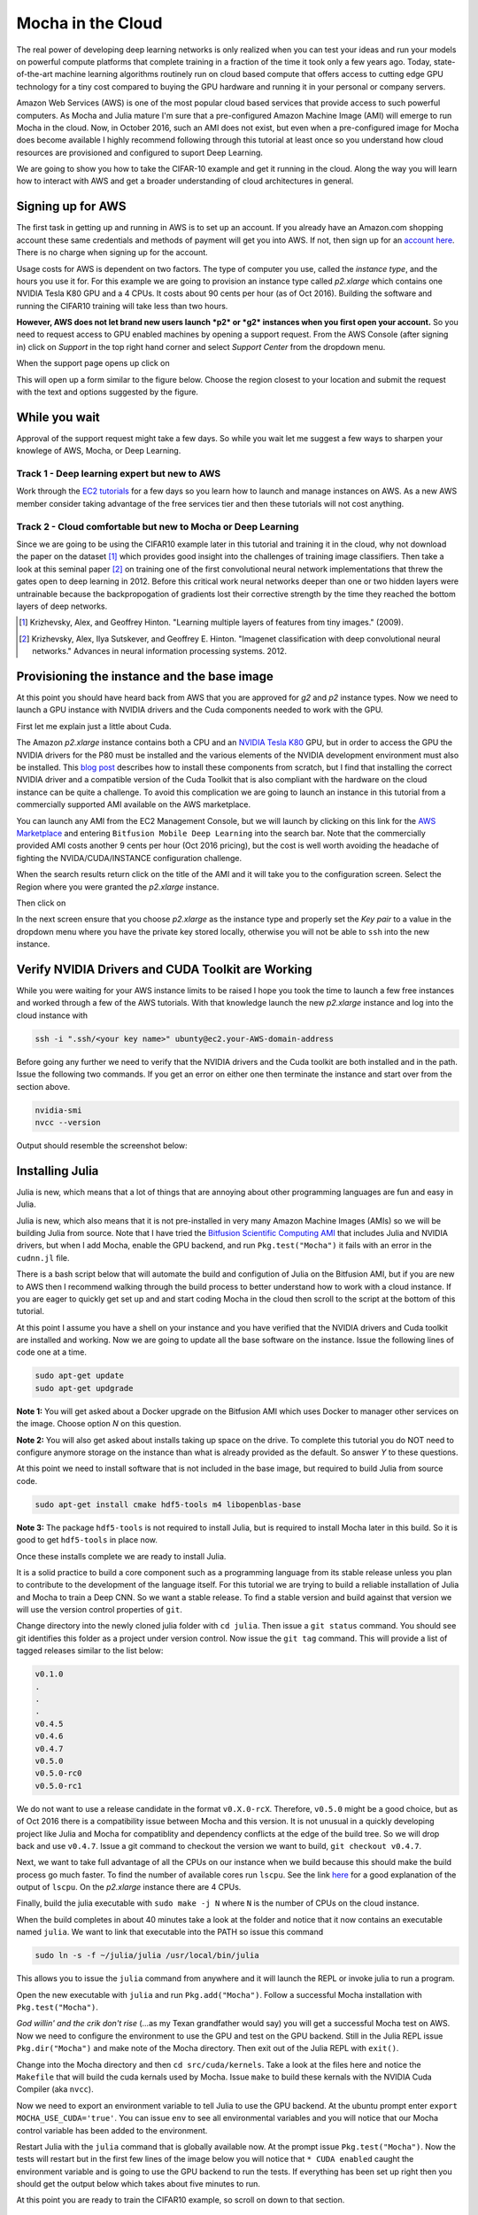 Mocha in the Cloud
==================================

The real power of developing deep learning networks is only realized
when you can test your ideas and run your models on powerful compute
platforms that complete training in a fraction of the time it took only
a few years ago. Today, state-of-the-art machine learning algorithms
routinely run on cloud based compute that offers access to cutting edge
GPU technology for a tiny cost compared to buying the GPU hardware and
running it in your personal or company servers.

Amazon Web Services (AWS) is one of the most popular cloud based
services that provide access to such powerful computers. As Mocha and
Julia mature I'm sure that a pre-configured Amazon Machine Image (AMI)
will emerge to run Mocha in the cloud. Now, in October 2016, such an AMI
does not exist, but even when a pre-configured image for Mocha does
become available I highly recommend following through this tutorial at
least once so you understand how cloud resources are provisioned and
configured to suport Deep Learning.

We are going to show you how to take the CIFAR-10 example and get it
running in the cloud. Along the way you will learn how to interact with
AWS and get a broader understanding of cloud architectures in general.

Signing up for AWS
------------------

The first task in getting up and running in AWS is to set up an account.
If you already have an Amazon.com shopping account these same
credentials and methods of payment will get you into AWS. If not, then
sign up for an `account here <https://aws.amazon.com>`__. There is no
charge when signing up for the account.

Usage costs for AWS is dependent on two factors. The type of computer
you use, called the *instance type*, and the hours you use it for. For
this example we are going to provision an instance type called
*p2.xlarge* which contains one NVIDIA Tesla K80 GPU and a 4 CPUs. It
costs about 90 cents per hour (as of Oct 2016). Building the software
and running the CIFAR10 training will take less than two hours.

**However, AWS does not let brand new users launch *p2* or *g2*
instances when you first open your account.** So you need to request
access to GPU enabled machines by opening a support request. From the
AWS Console (after signing in) click on *Support* in the top right hand
corner and select *Support Center* from the dropdown menu.

When the support page opens up click on |Create Case|

This will open up a form similar to the figure below. Choose the region 
closest to your location and submit the request with the text and options 
suggested by the figure.

|Support Request|


While you wait 
--------------

.. image:: images/smile.png
   :align: left
   :scale: 35%

Approval of the support request might take a few days. So while you 
wait let me suggest a few ways to sharpen your knowlege of AWS, Mocha, or Deep 
Learning.

Track 1 - Deep learning expert but new to AWS
^^^^^^^^^^^^^^^^^^^^^^^^^^^^^^^^^^^^^^^^^^^^^

Work through the `EC2 tutorials`_ for a few days so you learn how to
launch and manage instances on AWS.  As a new AWS member consider taking 
advantage of the free services tier and then these tutorials will not cost
anything.

.. _EC2 tutorials: https://docs.aws.amazon.com/AWSEC2/latest/UserGuide/EC2_GetStarted.html

Track 2 - Cloud comfortable but new to Mocha or Deep Learning
^^^^^^^^^^^^^^^^^^^^^^^^^^^^^^^^^^^^^^^^^^^^^^^^^^^^^^^^^^^^^

Since we are going to be using the CIFAR10 example later in this
tutorial and training it in the cloud, why not download the 
paper on the dataset [1]_ which provides good insight into the challenges
of training image classifiers.  Then take a look at this seminal paper [2]_
on training one of the first convolutional neural network 
implementations that threw the gates open to deep learning in 2012.
Before this critical work neural networks deeper than one or two 
hidden layers were untrainable because the backpropogation of gradients 
lost their corrective strength by the time they reached the bottom layers 
of deep networks.

.. [1] Krizhevsky, Alex, and Geoffrey Hinton. "Learning multiple layers of features from tiny images." (2009).
.. [2] Krizhevsky, Alex, Ilya Sutskever, and Geoffrey E. Hinton. "Imagenet classification with deep convolutional neural networks." Advances in neural information processing systems. 2012.

Provisioning the instance and the base image
--------------------------------------------

At this point you should have heard back from AWS that you are approved
for *g2* and *p2* instance types. Now we need to launch a GPU instance
with NVIDIA drivers and the Cuda components needed to work with the GPU.

First let me explain just a little about Cuda.

The Amazon *p2.xlarge* instance contains both a CPU and an `NVIDIA Tesla
K80 <http://www.nvidia.com/object/tesla-servers.html>`__ GPU, but in
order to access the GPU the NVIDIA drivers for the P80 must be installed
and the various elements of the NVIDIA development environment must also
be installed. This `blog
post <https://aws.amazon.com/blogs/aws/new-p2-instance-type-for-amazon-ec2-up-to-16-gpus/>`__
describes how to install these components from scratch, but I find that
installing the correct NVIDIA driver and a compatible version of the
Cuda Toolkit that is also compliant with the hardware on the cloud
instance can be quite a challenge. To avoid this complication we are
going to launch an instance in this tutorial from a commercially
supported AMI available on the AWS marketplace.

You can launch any AMI from the EC2 Management Console, but we will
launch by clicking on this link for the `AWS
Marketplace <https://aws.amazon.com/marketplace>`__ and entering
``Bitfusion Mobile Deep Learning`` into the search bar. Note that the
commercially provided AMI costs another 9 cents per hour (Oct 2016
pricing), but the cost is well worth avoiding the headache of fighting
the NVIDA/CUDA/INSTANCE configuration challenge.

When the search results return click on the title of the AMI and it will
take you to the configuration screen. Select the Region where you were
granted the *p2.xlarge* instance.

Then click on |Continue|

In the next screen ensure that you choose *p2.xlarge* as the instance
type and properly set the *Key pair* to a value in the dropdown menu
where you have the private key stored locally, otherwise you will not be
able to ``ssh`` into the new instance.

Verify NVIDIA Drivers and CUDA Toolkit are Working
--------------------------------------------------

While you were waiting for your AWS instance limits to be raised I hope
you took the time to launch a few free instances and worked through a
few of the AWS tutorials. With that knowledge launch the new *p2.xlarge*
instance and log into the cloud instance with

.. code::

  ssh -i ".ssh/<your key name>" ubunty@ec2.your-AWS-domain-address

Before going any further we need to verify that the NVIDIA drivers and the 
Cuda toolkit are both installed and in the path. Issue the following two 
commands. If you get an error on either one then terminate the instance 
and start over from the section above.

.. code::

  nvidia-smi
  nvcc --version

Output should resemble the screenshot below:
|Bitfusion Splash|

Installing Julia
----------------

Julia is new, which means that a lot of things that are annoying about
other programming languages are fun and easy in Julia.

Julia is new, which also means that it is not pre-installed in very many
Amazon Machine Images (AMIs) so we will be building Julia from source.
Note that I have tried the `Bitfusion Scientific Computing
AMI <https://aws.amazon.com/marketplace/pp/B00Z8C6ZQS>`__ that includes
Julia and NVIDIA drivers, but when I add Mocha, enable the GPU backend,
and run ``Pkg.test("Mocha")`` it fails with an error in the ``cudnn.jl``
file.

There is a bash script below that will automate the build and configution 
of Julia on the Bitfusion AMI, but if you are new to AWS then I recommend
walking through the build process to better understand how to work with
a cloud instance. If you are eager to quickly get set up and and start
coding Mocha in the cloud then scroll to the script at the bottom of
this tutorial.

At this point I assume you have a shell on your instance and you have
verified that the NVIDIA drivers and Cuda toolkit are installed and
working. Now we are going to update all the base software on the
instance. Issue the following lines of code one at a time.

.. code::

  sudo apt-get update
  sudo apt-get updgrade

**Note 1:** You will get asked about a Docker upgrade on the Bitfusion
AMI which uses Docker to manager other services on the image. Choose
option `N` on this question.

**Note 2:** You will also get asked about installs taking up space on
the drive. To complete this tutorial you do NOT need to configure
anymore storage on the instance than what is already provided as the
default. So answer `Y` to these questions.

At this point we need to install software that is not included in the
base image, but required to build Julia from source code.

.. code::
  
  sudo apt-get install cmake hdf5-tools m4 libopenblas-base

**Note 3:** The package ``hdf5-tools`` is not required to install Julia,
but is required to install Mocha later in this build. So it is good to
get ``hdf5-tools`` in place now.

Once these installs complete we are ready to install Julia.

It is a solid practice to build a core component such as a programming
language from its stable release unless you plan to contribute to the
development of the language itself. For this tutorial we are trying to
build a reliable installation of Julia and Mocha to train a Deep CNN. So
we want a stable release. To find a stable version and build against
that version we will use the version control properties of ``git``.

Change directory into the newly cloned julia folder with ``cd julia``.
Then issue a ``git status`` command. You should see git identifies this
folder as a project under version control. Now issue the ``git tag``
command. This will provide a list of tagged releases similar to the list
below:

.. code-block:: bash

    v0.1.0
    .
    .
    .
    v0.4.5  
    v0.4.6  
    v0.4.7  
    v0.5.0  
    v0.5.0-rc0  
    v0.5.0-rc1  

We do not want to use a release candidate in the format ``v0.X.0-rcX``.
Therefore, ``v0.5.0`` might be a good choice, but as of Oct 2016 there
is a compatibility issue between Mocha and this version. It is not
unusual in a quickly developing project like Julia and Mocha for
compatiblity and dependency conflicts at the edge of the build tree. So
we will drop back and use ``v0.4.7``. Issue a git command to checkout
the version we want to build, ``git checkout v0.4.7``.

Next, we want to take full advantage of all the CPUs on our instance
when we build because this should make the build process go much faster.
To find the number of available cores run ``lscpu``. See the link
`here <http://unix.stackexchange.com/questions/218074/how-to-know-number-of-cores-of-a-system-in-linux>`__
for a good explanation of the output of ``lscpu``. On the *p2.xlarge*
instance there are 4 CPUs.

Finally, build the julia executable with ``sudo make -j N`` where ``N``
is the number of CPUs on the cloud instance.

When the build completes in about 40 minutes take a look at the folder
and notice that it now contains an executable named ``julia``. We want
to link that executable into the PATH so issue this command

.. code::

  sudo ln -s -f ~/julia/julia /usr/local/bin/julia

This allows you to issue the ``julia`` command from anywhere and it will
launch the REPL or invoke julia to run a program.

Open the new executable with ``julia`` and run ``Pkg.add("Mocha")``.
Follow a successful Mocha installation with ``Pkg.test("Mocha")``.

*God willin' and the crik don't rise* (...as my Texan grandfather would
say) you will get a successful Mocha test on AWS. Now we need to
configure the environment to use the GPU and test on the GPU backend.
Still in the Julia REPL issue ``Pkg.dir("Mocha")`` and make note of the
Mocha directory. Then exit out of the Julia REPL with ``exit()``.

Change into the Mocha directory and then ``cd src/cuda/kernels``. Take a
look at the files here and notice the ``Makefile`` that will build the
cuda kernals used by Mocha. Issue ``make`` to build these kernals with
the NVIDIA Cuda Compiler (aka ``nvcc``).

Now we need to export an environment variable to tell Julia to use the
GPU backend. At the ubuntu prompt enter
``export MOCHA_USE_CUDA='true'``. You can issue ``env`` to see all
environmental variables and you will notice that our Mocha control
variable has been added to the environment.

Restart Julia with the ``julia`` command that is globally available now.
At the prompt issue ``Pkg.test("Mocha")``. Now the tests will restart
but in the first few lines of the image below you will notice that
``* CUDA enabled`` caught the environment variable and is going to use
the GPU backend to run the tests. If everything has been set up right
then you should get the output below which takes about five minutes to
run.

|Mocha GPU Test Output|

At this point you are ready to train the CIFAR10 example, so scroll on
down to that section.

Build from a script
^^^^^^^^^^^^^^^^^^^

If you skipped ahead and want to install Julia from a script that 
automates all of the instruction in the preceding paragraphs then follow
these instruction:

.. code::

  cd ~
  nano install_julia.sh

Cut and paste the script below into the ``nano`` text window and save
the file with ``CTRL+x``. 

.. code-block:: bash
    :linenos:

    #! /bin/bash
    # Install build environment
    echo "*****************Setting up the Build Environment******************"
    # Running the update/upgrade on takes about 5 min
    sudo apt-get update
    sudo apt-get upgrade
    # Note 1: You will get asked about Docker upgrade on the Bitfusion AMI which
    # uses Docker to manager other services in the AMI.  Choose option 'N' on 
    # this question.
    # Note 2: You will also get asked about installs taking up space on the
    # drive.  To complete this tutorial you NOT need to configure anymore
    # storage on the instance than what is already provided with the default
    # image.  So say yes to these questions.

    # Other packages required but already in this AMI are:
    # git g++ 
    # I have not tested the assertion from someone else's guide that 
    # the Julia build also requires:
    # gfortran
    sudo apt-get install cmake hdf5-tools m4 libopenblas-base 

    echo "*****************Cloning Julia*************************************"
    git clone https://github.com/JuliaLang/julia.git
    cd julia
    # As of Oct 2016 Julia v0.4.7 is the latest compatible vesion with Mocha
    git checkout v0.4.7

    #Determine the number of CPUs to build on
    NUM_CPUS=$(lscpu | awk '/^CPU\(s\):/ {print $2}')

    echo "*****************Making Julia on $NUM_CPUS CPUs***************************"
    #Takes 30 minutes on a 4CPU p2.xlarge AWS instance
    sudo make -j $NUM_CPUS

Then issue the following commands to run the script:

.. code::

  chmod +x install_julia.sh``
  sudo install_julia.sh``

Running the CIFAR10 Test
------------------------

At this point the CIFAR10 example should run without any problems.
There are links to the example files in the AWS example folder. Change directory
into ``/path/to/Mocha/examples/AWS``. Run ``get-cifar10.sh``. Once the data
is downloaded you can run the example by issuing

.. code::

  julia cifar10.jl 

Once the example starts to run take note that the environment variable we set
for ``Pkg.test("Mocha")`` is still in place so you should see ``* CUDA enabled``
and that the ``DefaultBackend = Mocha.GPUBackend``. This is awesome because
you are now going to train the CIFAR10 network in the cloud and you will see
that it only takes about 3 seconds to train 200 iterations of backpropogation.
Compared to my MacBook Pro this is about 28 times faster (19 min vs 530 min).

|Mocha GPU Results|

At the end of this tutorial you should have a good understanding of how to train Mocha networks in the cloud.
^^^^^^^^^^^^^^^^^^^^^^^^^^^^^^^^^^^^^^^^^^^^^^^^^^^^^^^^^^^^^^^^^^^^^^^^^^^^^^^^^^^^^^^^^^^^^^^^^^^^^^^^^^^^^

Thank you for making the Mocha community so awesome!
^^^^^^^^^^^^^^^^^^^^^^^^^^^^^^^^^^^^^^^^^^^^^^^^^^^^

Report issues on this tutorial to our `GitHub Page <https://github.com/pluskid/Mocha.jl/issues>`__ and we will get to them as soon as we can.

.. |Create Case| image:: images/create_case.png
.. |Support Request| image:: images/support_request_border.png
.. |Continue| image:: images/continue.png
.. |Bitfusion Splash| image:: images/bitfusion.png
.. |Mocha GPU Test Output| image:: images/gpu_test_output.png
.. |Mocha GPU Results| image:: images/gpu_results.png

